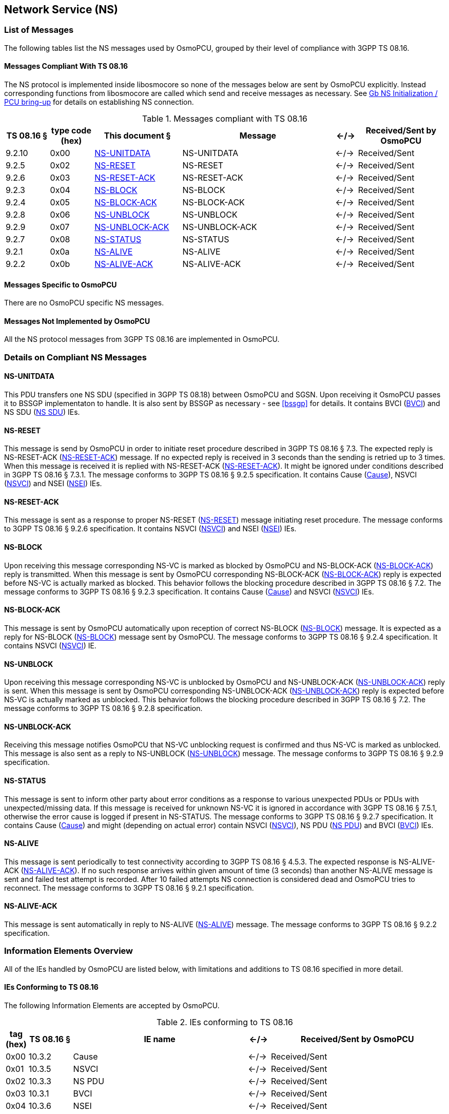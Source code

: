 == Network Service (NS)

=== List of Messages

The following tables list the NS messages used by OsmoPCU, grouped by their
level of compliance with 3GPP TS 08.16.

==== Messages Compliant With TS 08.16

The NS protocol is implemented inside libosmocore so none of the messages below are sent by OsmoPCU explicitly.
Instead corresponding functions from libosmocore are called which send and receive messages as necessary. See <<ns_init>> for details
on establishing NS connection.

.Messages compliant with TS 08.16
[options="header",cols="10%,10%,20%,35%,5%,20%"]
|===
| TS 08.16 § | type code (hex) | This document § | Message | <-/-> | Received/Sent by OsmoPCU
| 9.2.10 | 0x00 | <<ns_unit_data>> | NS-UNITDATA | <-/-> | Received/Sent
| 9.2.5 | 0x02 | <<ns_reset>> | NS-RESET | <-/-> | Received/Sent
| 9.2.6 | 0x03 | <<ns_reset_ack>> | NS-RESET-ACK | <-/-> | Received/Sent
| 9.2.3 | 0x04 | <<ns_block>> | NS-BLOCK | <-/-> | Received/Sent
| 9.2.4 | 0x05 | <<ns_block_ack>> | NS-BLOCK-ACK | <-/-> | Received/Sent
| 9.2.8 | 0x06 | <<ns_unblock>> | NS-UNBLOCK | <-/-> | Received/Sent
| 9.2.9 | 0x07 | <<ns_unblock_ack>> | NS-UNBLOCK-ACK | <-/-> | Received/Sent
| 9.2.7 | 0x08 | <<ns_status>> | NS-STATUS | <-/-> | Received/Sent
| 9.2.1 | 0x0a | <<ns_alive>> | NS-ALIVE | <-/-> | Received/Sent
| 9.2.2 | 0x0b | <<ns_alive_ack>> | NS-ALIVE-ACK | <-/-> | Received/Sent
|===

==== Messages Specific to OsmoPCU

There are no OsmoPCU specific NS messages.

==== Messages Not Implemented by OsmoPCU

All the NS protocol messages from 3GPP TS 08.16 are implemented in OsmoPCU.

=== Details on Compliant NS Messages

[[ns_unit_data]]
==== NS-UNITDATA

This PDU transfers one NS SDU (specified in 3GPP TS 08.18) between OsmoPCU and SGSN. Upon receiving it OsmoPCU passes it to BSSGP
implementaton to handle. It is also sent by BSSGP as necessary - see <<bssgp>> for details.
It contains BVCI (<<ie_bvci>>) and NS SDU (<<ie_nssdu>>) IEs.

[[ns_reset]]
==== NS-RESET

This message is send by OsmoPCU in order to initiate reset procedure described in 3GPP TS 08.16 § 7.3. The expected reply is
NS-RESET-ACK (<<ns_reset_ack>>) message. If no expected reply is received in 3 seconds than the sending is retried up to 3 times.
When this message is received it is replied with NS-RESET-ACK (<<ns_reset_ack>>).
It might be ignored under conditions described in 3GPP TS 08.16 § 7.3.1.
The message conforms to 3GPP TS 08.16 § 9.2.5 specification.
It contains Cause (<<ie_cause>>), NSVCI (<<ie_nsvci>>) and NSEI (<<ie_nsei>>) IEs.

[[ns_reset_ack]]
==== NS-RESET-ACK

This message is sent as a response to proper NS-RESET (<<ns_reset>>) message initiating reset procedure.
The message conforms to 3GPP TS 08.16 § 9.2.6 specification.
It contains NSVCI (<<ie_nsvci>>) and NSEI (<<ie_nsei>>) IEs.

[[ns_block]]
==== NS-BLOCK

Upon receiving this message corresponding NS-VC is marked as blocked by OsmoPCU and NS-BLOCK-ACK (<<ns_block_ack>>) reply is
transmitted.
When this message is sent by OsmoPCU corresponding NS-BLOCK-ACK (<<ns_block_ack>>) reply is expected before NS-VC is actually marked
as blocked.
This behavior follows the blocking procedure described in 3GPP TS 08.16 § 7.2.
The message conforms to 3GPP TS 08.16 § 9.2.3 specification.
It contains Cause (<<ie_cause>>) and NSVCI (<<ie_nsvci>>) IEs.

[[ns_block_ack]]
==== NS-BLOCK-ACK

This message is sent by OsmoPCU automatically upon reception of correct NS-BLOCK (<<ns_block>>) message.
It is expected as a reply for NS-BLOCK (<<ns_block>>) message sent by OsmoPCU.
The message conforms to 3GPP TS 08.16 § 9.2.4 specification.
It contains NSVCI (<<ie_nsvci>>) IE.

[[ns_unblock]]
==== NS-UNBLOCK

Upon receiving this message corresponding NS-VC is unblocked by OsmoPCU and NS-UNBLOCK-ACK (<<ns_unblock_ack>>) reply is sent.
When this message is sent by OsmoPCU corresponding NS-UNBLOCK-ACK (<<ns_unblock_ack>>) reply is expected before NS-VC is actually
marked as unblocked.
This behavior follows the blocking procedure described in 3GPP TS 08.16 § 7.2.
The message conforms to 3GPP TS 08.16 § 9.2.8 specification.

[[ns_unblock_ack]]
==== NS-UNBLOCK-ACK

Receiving this message notifies OsmoPCU that NS-VC unblocking request is confirmed and thus NS-VC is marked as unblocked.
This message is also sent as a reply to NS-UNBLOCK (<<ns_unblock>>) message.
The message conforms to 3GPP TS 08.16 § 9.2.9 specification.

[[ns_status]]
==== NS-STATUS

This message is sent to inform other party about error conditions as a response to various unexpected PDUs or PDUs with
unexpected/missing data. If this message is received for unknown NS-VC it is ignored in accordance with 3GPP TS
08.16 § 7.5.1, otherwise the error cause is logged if present in NS-STATUS.
The message conforms to 3GPP TS 08.16 § 9.2.7 specification.
It contains Cause (<<ie_cause>>) and might (depending on actual error) contain NSVCI (<<ie_nsvci>>), NS PDU (<<ie_nspdu>>) and BVCI (<<ie_bvci>>) IEs.

[[ns_alive]]
==== NS-ALIVE

This message is sent periodically to test connectivity according to 3GPP TS 08.16 § 4.5.3. The expected response is
NS-ALIVE-ACK (<<ns_alive_ack>>). If no such response arrives within given amount of time (3 seconds) than another
NS-ALIVE message is sent and failed test attempt is recorded.
After 10 failed attempts NS connection is considered dead and OsmoPCU tries to reconnect.
The message conforms to 3GPP TS 08.16 § 9.2.1 specification.

[[ns_alive_ack]]
==== NS-ALIVE-ACK

This message is sent automatically in reply to NS-ALIVE (<<ns_alive>>) message.
The message conforms to 3GPP TS 08.16 § 9.2.2 specification.

=== Information Elements Overview

All of the IEs handled by OsmoPCU are listed below, with limitations and
additions to TS 08.16 specified in more detail.

==== IEs Conforming to TS 08.16

The following Information Elements are accepted by OsmoPCU.

.IEs conforming to TS 08.16
[options="header",cols="5%,10%,40%,5%,40%"]
|===
| tag (hex) | TS 08.16 § | IE name | <-/-> | Received/Sent by OsmoPCU
| 0x00 | 10.3.2 | Cause | <-/-> | Received/Sent
| 0x01 | 10.3.5 | NSVCI | <-/-> | Received/Sent
| 0x02 | 10.3.3 | NS PDU | <-/-> | Received/Sent
| 0x03 | 10.3.1 | BVCI | <-/-> | Received/Sent
| 0x04 | 10.3.6 | NSEI | <-/-> | Received/Sent
|===

==== IEs Not Conforming to TS 08.16

All IEs defined in TS 08.16 § 10.3 are supported by OsmoPCU.

==== Additional Attributes and Parameters

There are no OsmoPCU specific additional Attributes and Parameters.

=== Details on IEs

[[ie_cause]]
==== Cause

This IE contains reason for a procedure or error as described in TS 08.16 § 10.3.2.

[[ie_nsvci]]
==== NSVCI

This IE represents NSVCI identity described in <<ident>> and TS 08.16 § 10.3.5.

[[ie_nspdu]]
==== NS PDU

This IE contains PDU (possibly truncated) which cause error described in NS-STATUS message (<<ns_status>>) as described in TS 08.16 § 10.3.3.

[[ie_nssdu]]
==== NS SDU

This IE contains BSSGP data - see <<bssgp>> for details.

[[ie_bvci]]
==== BVCI

This IE represents BSSGP identity described in <<ident>> and TS 08.16 § 10.3.1.

[[ie_nsei]]
==== NSEI

This IE represents NSEI identity described in <<ident>> and TS 08.16 § 10.3.6.

[[ns_init]]
=== Gb NS Initialization / PCU bring-up

OsmoPCU create NS listening socket using UDP port given by OsmoBTS via PCU socket. OsmoBTS in turn receive it from BSC.
After that OsmoPCU tried to connect to remote NS ip:port over UDP using parameters received from BTS.
Following successful connection the reset procedure is initiated as described in <<ns_reset>>.
